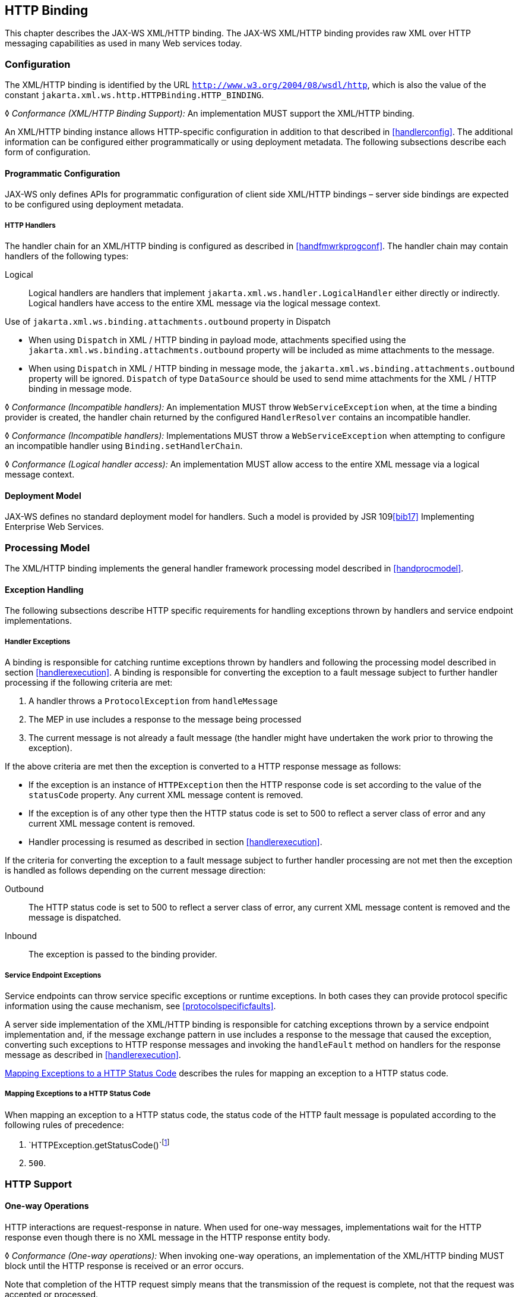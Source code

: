 //
// Copyright (c) 2020 Contributors to the Eclipse Foundation
//

[[xmlbindchap]]
== HTTP Binding

This chapter describes the JAX-WS XML/HTTP binding. The JAX-WS XML/HTTP
binding provides raw XML over HTTP messaging capabilities as used in
many Web services today.

[[configuration-2]]
=== Configuration

The XML/HTTP binding is identified by the URL
`http://www.w3.org/2004/08/wsdl/http`, which is also the value of the
constant `jakarta.xml.ws.http.HTTPBinding.HTTP_BINDING`.

&#9674; _Conformance (XML/HTTP Binding Support):_ An implementation MUST support the XML/HTTP
binding.

An XML/HTTP binding instance allows HTTP-specific configuration in
addition to that described in <<handlerconfig>>. The additional
information can be configured either programmatically or using
deployment metadata. The following subsections describe each form of
configuration.

[[programmatic-configuration-1]]
==== Programmatic Configuration

JAX-WS only defines APIs for programmatic configuration of client side
XML/HTTP bindings – server side bindings are expected to be configured
using deployment metadata.

[[xmlbindchaphand]]
===== HTTP Handlers

The handler chain for an XML/HTTP binding is configured as described in
<<handfmwrkprogconf>>. The handler chain may contain handlers of
the following types:

Logical::
Logical handlers are handlers that implement
`jakarta.xml.ws.handler.LogicalHandler` either directly or indirectly.
Logical handlers have access to the entire XML message via the logical
message context.

Use of `jakarta.xml.ws.binding.attachments.outbound` property in Dispatch

* When using `Dispatch` in XML / HTTP binding in payload mode,
attachments specified using the
`jakarta.xml.ws.binding.attachments.outbound` property will be included as
mime attachments to the message.
* When using `Dispatch` in XML / HTTP binding in message mode, the
`jakarta.xml.ws.binding.attachments.outbound` property will be ignored.
`Dispatch` of type `DataSource` should be used to send mime attachments
for the XML / HTTP binding in message mode.

&#9674; _Conformance (Incompatible handlers):_ An implementation MUST throw
`WebServiceException` when, at the time a binding provider is created,
the handler chain returned by the configured `HandlerResolver` contains
an incompatible handler.

&#9674; _Conformance (Incompatible handlers):_ Implementations MUST throw a
`WebServiceException` when attempting to configure an incompatible
handler using `Binding.setHandlerChain`.

&#9674; _Conformance (Logical handler access):_ An implementation MUST allow access to the
entire XML message via a logical message context.

[[deployment-model-2]]
==== Deployment Model

JAX-WS defines no standard deployment model for handlers. Such a model
is provided by JSR 109<<bib17>> Implementing Enterprise
Web Services.

[[processing-model-1]]
=== Processing Model

The XML/HTTP binding implements the general handler framework processing
model described in <<handprocmodel>>.

[[xmlexcepthandling]]
==== Exception Handling

The following subsections describe HTTP specific requirements for
handling exceptions thrown by handlers and service endpoint
implementations.

[[handler-exceptions-1]]
===== Handler Exceptions

A binding is responsible for catching runtime exceptions thrown by
handlers and following the processing model described in section
<<handlerexecution>>. A binding is responsible for converting the
exception to a fault message subject to further handler processing if
the following criteria are met:

1.  A handler throws a `ProtocolException` from `handleMessage`
2.  The MEP in use includes a response to the message being processed
3.  The current message is not already a fault message (the handler
might have undertaken the work prior to throwing the exception).

If the above criteria are met then the exception is converted to a HTTP
response message as follows:

* If the exception is an instance of `HTTPException` then the HTTP
response code is set according to the value of the `statusCode`
property. Any current XML message content is removed.
* If the exception is of any other type then the HTTP status code is set
to 500 to reflect a server class of error and any current XML message
content is removed.
* Handler processing is resumed as described in section
<<handlerexecution>>.

If the criteria for converting the exception to a fault message subject
to further handler processing are not met then the exception is handled
as follows depending on the current message direction:

Outbound::
The HTTP status code is set to 500 to reflect a server class of error,
any current XML message content is removed and the message is
dispatched.
Inbound::
The exception is passed to the binding provider.

[[service-endpoint-exceptions-1]]
===== Service Endpoint Exceptions

Service endpoints can throw service specific exceptions or runtime
exceptions. In both cases they can provide protocol specific information
using the cause mechanism, see <<protocolspecificfaults>>.

A server side implementation of the XML/HTTP binding is responsible for
catching exceptions thrown by a service endpoint implementation and, if
the message exchange pattern in use includes a response to the message
that caused the exception, converting such exceptions to HTTP response
messages and invoking the `handleFault` method on handlers for the
response message as described in <<handlerexecution>>.

<<mapextohttpfault>> describes the rules for mapping an exception
to a HTTP status code.

[[mapextohttpfault]]
===== Mapping Exceptions to a HTTP Status Code

When mapping an exception to a HTTP status code, the status code of the
HTTP fault message is populated according to the following rules of
precedence:

1.  `HTTPException.getStatusCode()`footnote:[If the exception is a HTTPException or has a cause that is a HTTPException .]
2.  `500`.

[[xmlbindhttp]]
=== HTTP Support

[[one-way-operations-1]]
==== One-way Operations

HTTP interactions are request-response in nature. When used for one-way
messages, implementations wait for the HTTP response even though there
is no XML message in the HTTP response entity body.

&#9674; _Conformance (One-way operations):_ When invoking one-way operations, an implementation
of the XML/HTTP binding MUST block until the HTTP response is received
or an error occurs.

Note that completion of the HTTP request simply means that the
transmission of the request is complete, not that the request was
accepted or processed.

[[security-1]]
==== Security

<<stdbpprops>> defines two standard context properties
(`jakarta.xml.ws.security.auth.username` and
`jakarta.xml.ws.security.auth.password`) that may be used to configure
authentication information.

&#9674; _Conformance (HTTP basic authentication support):_ An implementation of the XML/HTTP
binding MUST support HTTP basic authentication.

&#9674; _Conformance (Authentication properties):_ A client side implementation MUST support
use of the the standard properties `jakarta.xml.ws.security.auth.username`
and `jakarta.xml.ws.security.auth.password` to configure HTTP basic
authentication.

[[session-management-2]]
==== Session Management

<<stdbpprops>> defines a standard context property
(`jakarta.xml.ws.session.maintain`) that may be used to control whether a
client side runtime will join a session initiated by a service.

A XML/HTTP binding implementation can use three HTTP mechanisms for
session management:

Cookies::
To initiate a session a service includes a cookie in a message sent to
a client. The client stores the cokkie and returns it in subsequest
messages to the service.
URL rewriting::
To initiate a session a service directs a client to a new URL for
subsequent interactions. The new URL contains an encoded session
identifier.
SSL::
The SSL session ID is used to track a session.

&#9674; _Conformance (URL rewriting support)_ An implementation MUST support use of HTTP URL
rewriting for state management.

&#9674; _Conformance (Cookie support):_ An implementation SHOULD support use of HTTP cookies
for state management.

&#9674; _Conformance (SSL session support):_ An implementation MAY support use of SSL session
based state management.
